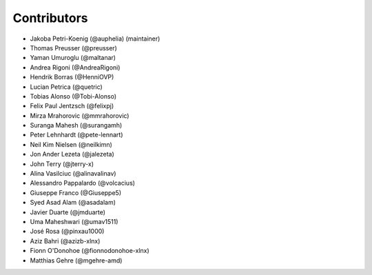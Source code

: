 ============
Contributors
============

* Jakoba Petri-Koenig (@auphelia) (maintainer)
* Thomas Preusser (@preusser)
* Yaman Umuroglu (@maltanar)
* Andrea Rigoni (@AndreaRigoni)
* Hendrik Borras (@HenniOVP)
* Lucian Petrica (@quetric)
* Tobias Alonso (@Tobi-Alonso)
* Felix Paul Jentzsch (@felixpj)
* Mirza Mrahorovic (@mmrahorovic)
* Suranga Mahesh (@surangamh)
* Peter Lehnhardt (@pete-lennart)
* Neil Kim Nielsen (@neilkimn)
* Jon Ander Lezeta (@jalezeta)
* John Terry (@jterry-x)
* Alina Vasilciuc (@alinavalinav)
* Alessandro Pappalardo (@volcacius)
* Giuseppe Franco (@Giuseppe5)
* Syed Asad Alam (@asadalam)
* Javier Duarte (@jmduarte)
* Uma Maheshwari (@umav1511)
* José Rosa (@pinxau1000)
* Aziz Bahri (@azizb-xlnx)
* Fionn O'Donohoe (@fionnodonohoe-xlnx)
* Matthias Gehre (@mgehre-amd)
